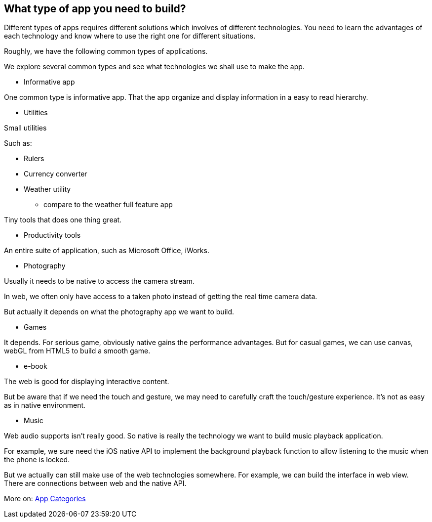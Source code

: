 == What type of app you need to build?

Different types of apps requires different solutions which involves of different technologies. You need to learn the advantages of each technology and know where to use the right one for different situations.

Roughly, we have the following common types of applications.

We explore several common types and see what technologies we shall use to make the app.

* Informative app

One common type is informative app. That the app organize and display information in a easy to read hierarchy.

* Utilities

Small utilities

Such as:

- Rulers
- Currency converter
- Weather utility

* compare to the weather full feature app

Tiny tools that does one thing great.

* Productivity tools

An entire suite of application, such as Microsoft Office, iWorks.

* Photography

Usually it needs to be native to access the camera stream.

In web, we often only have access to a taken photo instead of getting the real time camera data.

But actually it depends on what the photography app we want to build.

// For example, the Funny Face project only needs a taken photo and add fun faces on it. In real world example, it would be the Minions promotion website.

* Games

It depends. For serious game, obviously native gains the performance advantages. But for casual games, we can use canvas, webGL from HTML5 to build a smooth game.

* e-book

The web is good for displaying interactive content.

But be aware that if we need the touch and gesture, we may need to carefully craft the touch/gesture experience. It's not as easy as in native environment.

* Music

Web audio supports isn't really good. So native is really the technology we want to build music playback application.

For example, we sure need the iOS native API to implement the background playback function to allow listening to the music when the phone is locked.

But we actually can still make use of the web technologies somewhere. For example, we can build the interface in web view. There are connections between web and the native API.

// * Entertainment


More on: http://www.makzan.net/mobile-web-app-dev-with-phonegap/app-categories/[App Categories]
